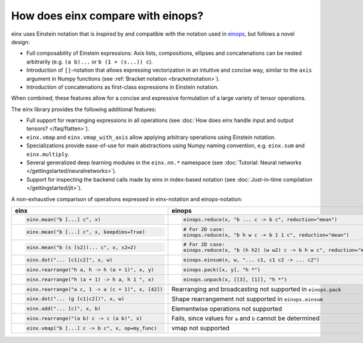 How does einx compare with einops?
##################################

einx uses Einstein notation that is inspired by and compatible with the notation used in `einops <https://github.com/arogozhnikov/einops>`_,
but follows a novel design:

* Full composability of Einstein expressions: Axis lists, compositions, ellipses and concatenations can be nested arbitrarily (e.g. ``(a b)...`` or
  ``b (1 + (s...)) c``).
* Introduction of ``[]``-notation that allows expressing vectorization in an intuitive and concise way, similar to the ``axis`` argument in Numpy functions (see :ref:`Bracket notation <bracketnotation>`).
* Introduction of concatenations as first-class expressions in Einstein notation.

When combined, these features allow for a concise and expressive formulation of a large variety of tensor operations.

The einx library provides the following additional features:

* Full support for rearranging expressions in all operations (see :doc:`How does einx handle input and output tensors? </faq/flatten>`).
* ``einx.vmap`` and ``einx.vmap_with_axis`` allow applying arbitrary operations using Einstein notation.
* Specializations provide ease-of-use for main abstractions using Numpy naming convention, e.g. ``einx.sum`` and ``einx.multiply``.
* Several generalized deep learning modules in the ``einx.nn.*`` namespace (see :doc:`Tutorial: Neural networks </gettingstarted/neuralnetworks>`).
* Support for inspecting the backend calls made by einx in index-based notation (see :doc:`Just-in-time compilation </gettingstarted/jit>`).

A non-exhaustive comparison of operations expressed in einx-notation and einops-notation:

.. list-table::
   :widths: 50 60
   :header-rows: 0

   * - **einx**
     - **einops**
   * - .. code-block:: python

          einx.mean("b [...] c", x)
     - .. code-block:: python

          einops.reduce(x, "b ... c -> b c", reduction="mean")
   * - .. code-block:: python

          einx.mean("b [...] c", x, keepdims=True)
     - .. code-block:: python

          # For 2D case:
          einops.reduce(x, "b h w c -> b 1 1 c", reduction="mean")
   * - .. code-block:: python

          einx.mean("b (s [s2])... c", x, s2=2)
     - .. code-block:: python
      
          # For 2D case:
          einops.reduce(x, "b (h h2) (w w2) c -> b h w c", reduction="mean", h2=2, w2=2)
   * - .. code-block:: python
          
          einx.dot("... [c1|c2]", x, w)
     - .. code-block:: python
          
          einops.einsum(x, w, "... c1, c1 c2 -> ... c2")
   * - .. code-block:: python
          
          einx.rearrange("h a, h -> h (a + 1)", x, y)
     - .. code-block:: python
          
          einops.pack([x, y], "h *")
   * - .. code-block:: python
          
          einx.rearrange("h (a + 1) -> h a, h 1 ", x)
     - .. code-block:: python
      
          einops.unpack(x, [[3], [1]], "h *")
   * - .. code-block:: python
    
          einx.rearrange("a c, 1 -> a (c + 1)", x, [42])
     - Rearranging and broadcasting not supported in ``einops.pack``
   * - .. code-block:: python
          
          einx.dot("... (g [c1|c2])", x, w)
     - Shape rearrangement not supported in ``einops.einsum``
   * - .. code-block:: python
    
          einx.add("... [c]", x, b)
     - Elementwise operations not supported
   * - .. code-block:: python
    
          einx.rearrange("(a b) c -> c (a b)", x)
     - Fails, since values for ``a`` and ``b`` cannot be determined
   * - .. code-block:: python
    
          einx.vmap("b [...] c -> b c", x, op=my_func)
     - vmap not supported

